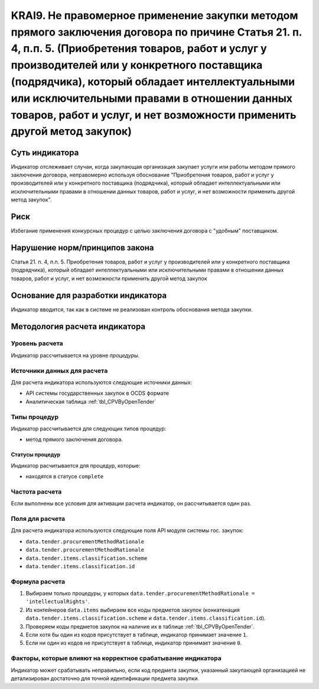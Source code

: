 ######################################################################################################################################################
KRAI9. Не правомерное применение закупки методом прямого заключения договора по причине Статья 21. п. 4, п.п. 5. (Приобретения товаров, работ и услуг у производителей или у конкретного поставщика (подрядчика), который обладает интеллектуальными или исключительными правами в отношении данных товаров, работ и услуг, и нет возможности применить другой метод закупок)
######################################################################################################################################################

***************
Суть индикатора
***************

Индикатор отслеживает случаи, когда закупающая организация закупает услуги или работы методом прямого заключения договора, неправомерно используя обоснование "Приобретения товаров, работ и услуг у производителей или у конкретного поставщика (подрядчика), который обладает интеллектуальными или исключительными правами в отношении данных товаров, работ и услуг, и нет возможности применить другой метод закупок".

****
Риск
****

Избегание применения конкурсных процедур с целью заключения договора с "удобным" поставщиком. 

*******************************
Нарушение норм/принципов закона
*******************************

Статья 21. п. 4, п.п. 5. Приобретения товаров, работ и услуг у производителей или у конкретного поставщика (подрядчика), который обладает интеллектуальными или исключительными правами в отношении данных товаров, работ и услуг, и нет возможности применить другой метод закупок

***********************************
Основание для разработки индикатора
***********************************

Индикатор вводится, так как в системе не реализован контроль обоснования метода закупки.

******************************
Методология расчета индикатора
******************************

Уровень расчета
===============
Индикатор рассчитывается на уровне *процедуры*.

Источники данных для расчета
============================

Для расчета индикатора используются следующие источники данных:

- API системы государственных закупок в OCDS формате
- Аналитическая таблица :ref:`tbl_CPVByOpenTender`

Типы процедур
=============

Индикатор рассчитывается для следующих типов процедур:

- метод прямого заключения договора.


Статусы процедур
----------------

Индикатор расчитывается для процедур, которые:

- находятся в статусе ``complete``


Частота расчета
===============

Если выполнены все условия для активации расчета индикатор, он рассчитывается один раз.

Поля для расчета
================

Для расчета индикатора используются следующие поля API модуля системы гос. закупок:

- ``data.tender.procurementMethodRationale``
- ``data.tender.procurementMethodRationale``
- ``data.tender.items.classification.scheme``
- ``data.tender.items.classification.id``


Формула расчета
===============

1. Выбираем только процедуры, у которых ``data.tender.procurementMethodRationale = 'intellectualRights'``.

2. Из контейнеров ``data.items`` выбираем все коды предметов закупок (конкатенация ``data.tender.items.classification.scheme`` и ``data.tender.items.classification.id``).

3. Проверяем коды предметов закупок на наличие их в таблице :ref:`tbl_CPVByOpenTender`.

4. Если хотя бы один из кодов присутствует в таблице, индикатор принимает значение ``1``.

5. Если ни один из кодов не присутствует в таблице, индикатор принимает значение ``0``.

Факторы, которые влияют на корректное срабатывание индикатора
=============================================================

Индикатор может срабатывать неправильно, если код предмета закупки, указанный закупающей организацией не детализирован достаточно для точной идентификации предмета закупки.
